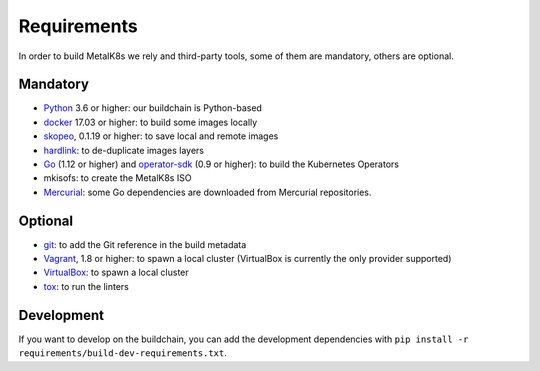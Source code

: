 Requirements
============

In order to build MetalK8s we rely and third-party tools, some of them are
mandatory, others are optional.

Mandatory
---------

- `Python <https://www.python.org/>`_ 3.6 or higher: our buildchain is
  Python-based
- `docker <https://www.docker.com/>`_ 17.03 or higher: to build some images
  locally
- `skopeo <https://github.com/containers/skopeo>`_, 0.1.19 or higher: to save
  local and remote images
- `hardlink <https://jak-linux.org/projects/hardlink/>`_: to de-duplicate images
  layers
- `Go <https://golang.org/>`_ (1.12 or higher) and
  `operator-sdk <https://github.com/operator-framework/operator-sdk>`_ (0.9 or
  higher): to build the Kubernetes Operators
- mkisofs: to create the MetalK8s ISO
- `Mercurial <https://www.mercurial-scm.org/>`_: some Go dependencies are
  downloaded from Mercurial repositories.

Optional
--------

- `git <https://git-scm.com/>`_: to add the Git reference in the build metadata
- `Vagrant <https://www.vagrantup.com/>`_, 1.8 or higher: to spawn a local
  cluster (VirtualBox is currently the only provider supported)
- `VirtualBox <https://www.virtualbox.org>`_: to spawn a local cluster
- `tox <https://pypi.org/project/tox>`_: to run the linters

Development
-----------

If you want to develop on the buildchain, you can add the development
dependencies with ``pip install -r requirements/build-dev-requirements.txt``.
